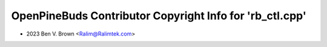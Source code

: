 =========================================================
OpenPineBuds Contributor Copyright Info for 'rb_ctl.cpp'
=========================================================

* 2023 Ben V. Brown <Ralim@Ralimtek.com>
